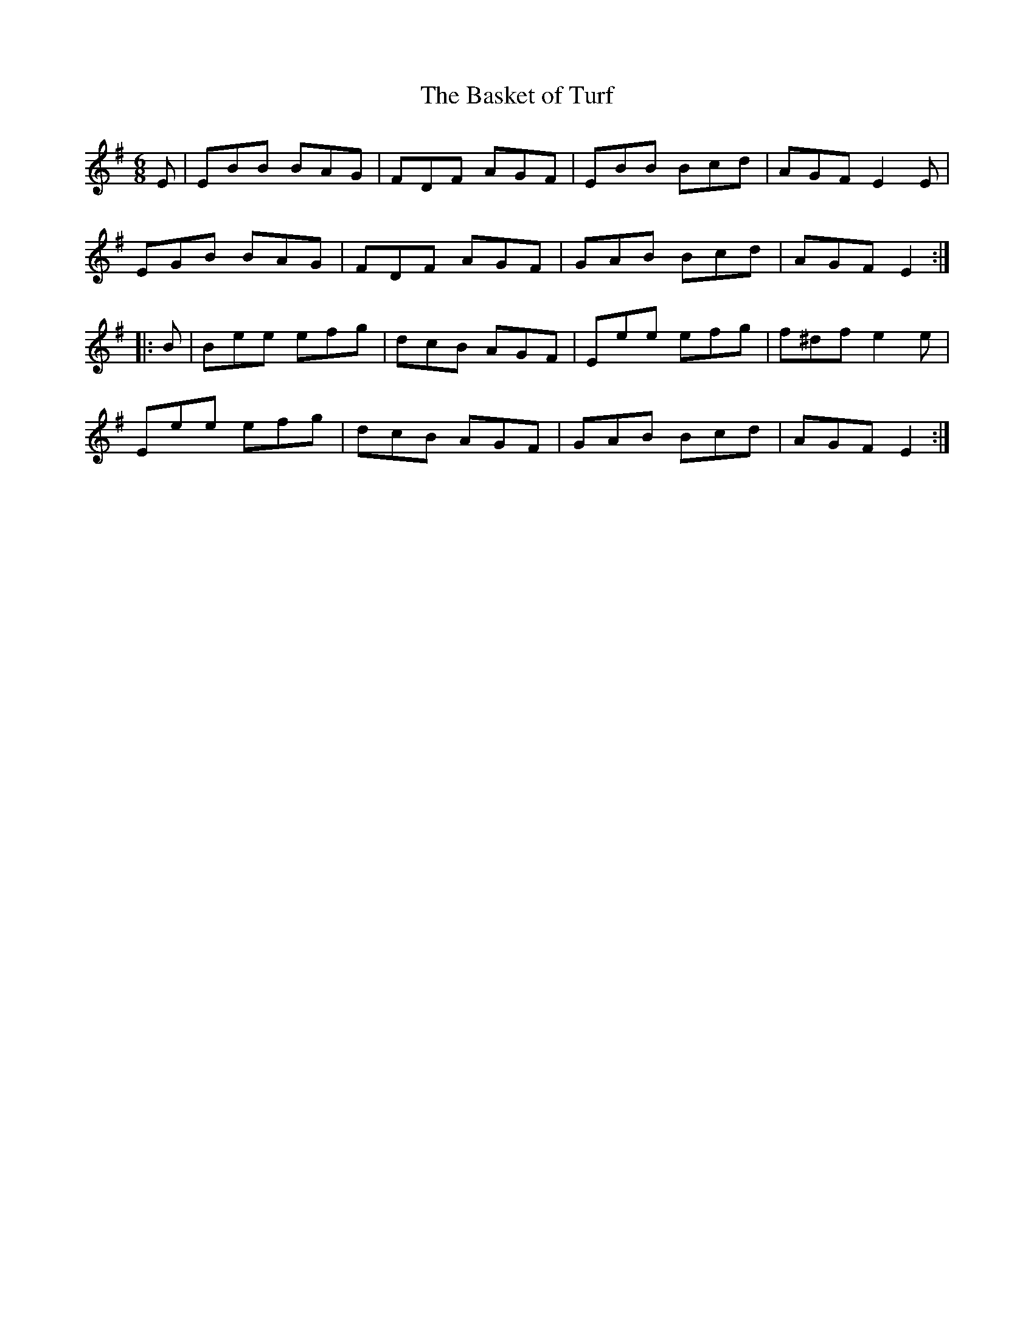 X:735
T:The Basket of Turf
M:6/8
L:1/8
B:O'Neill's 735
R:Jig
N:"Collected by J. O'Neill"
K:Em
   E | EBB BAG | FDF AGF | EBB Bcd | AGF  E2 E |
       EGB BAG | FDF AGF | GAB Bcd | AGF  E2  :|
|: B | Bee efg | dcB AGF | Eee efg | f^df e2 e |
       Eee efg | dcB AGF | GAB Bcd | AGF  E2  :|
